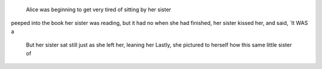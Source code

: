   Alice was beginning to get very tired of sitting by her sister
peeped into the book her sister was reading, but it had no
when she had finished, her sister kissed her, and said, `It WAS a
  But her sister sat still just as she left her, leaning her
  Lastly, she pictured to herself how this same little sister of
